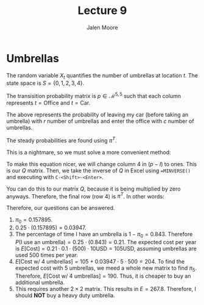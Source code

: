 #+title: Lecture 9
#+author: Jalen Moore

* Umbrellas

The random variable $X_t$ quantifies the number of umbrellas at location $t$. The state space is $S=\{0,1,2,3,4\}$.

The transisition probability matrix is $p\in \mathcal{M}^{5,5}$ such that each column represents $t=\text{Office}$ and $t=\text{Car}$.

\begin{align*}
  p = \begin{bmatrix}
    0 & 0 & 0 & 0 & 1 \\
    0 & 0 & 0 & 0.75 & 0.25 \\
    0 & 0 & 0.75 & 0.25 & 0 \\
    0 & 0.75 & 0.25 & 0 & 0 \\
    0.75 & 0.25 & 0 & 0 & 0
  \end{bmatrix}
\end{align*}

The above represents the probability of leaving my car (before taking an umbrella)  with $r$ number of umbrellas and enter the office with $c$ number of umbrellas.

The steady probabilities are found using $\pi^T$.

\begin{align*}
  \begin{bmatrix} \pi_0 & \pi_1 & \pi_2 & \pi_3 & \pi_4 \end{bmatrix}\cdot \begin{bmatrix}
    0 & 0 & 0 & 0 & 1 \\
    0 & 0 & 0 & 0.75 & 0.25 \\
    0 & 0 & 0.75 & 0.25 & 0 \\
    0 & 0.75 & 0.25 & 0 & 0 \\
    0.75 & 0.25 & 0 & 0 & 0
  \end{bmatrix} = \begin{bmatrix} \pi_0 & \pi_1 & \pi_2 & \pi_3 & \pi_4 \end{bmatrix}
\end{align*}

 This is a nightmare, so we must solve a more convenient method:

 \begin{align*}
   \pi^T p &= \pi^T\\
   \pi^T p &= \pi^TI\\
   \pi^T (p-I) &= 0\\
   \pi^T (p-I) (p-I)^{-1} &= 0 (p-I)^{-1}\\
   \pi^T &= 0 (P-I)^{-1}.
 \end{align*}

 To make this equation nicer, we will change column 4 in $(p-I)$ to ones. This is our $Q$ matrix. Then, we take the inverse of $Q$ in Excel using ~=MINVERSE()~ and executing with ~C-<Shift>-<Enter>~.

 You can do this to our matrix $Q$, because it is being multiplied by zero anyways. Therefore, the final row (row 4) is $\pi^T$. In other words:

 \begin{align*}
   \pi^T = \begin{bmatrix} 0.157895 & 0.210526 & 0.210526 & 0.210526 & 0.210526 \end{bmatrix}
 \end{align*}

 Therefore, our questions can be answered.

 1. $\pi_0 = 0.157895$.
 2. $0.25 \cdot (0.157895) = 0.03947$.
 3. The percentage of time I have an umbrella is $1 - \pi_0 = 0.843$. Therefore $P(\text{I use an umbrella}) = 0.25 \cdot (0.843) = 0.21$. The expected cost per year is $E[\text{Cost}] = 0.21 \cdot 0.1 \cdot (500)\cdot 10\text{USD} = 105 \text{USD}$, assuming umbrellas are used 500 times per year.
 4. $E[\text{Cost w/ 4 umbrellas}] = 105 + 0.03947\cdot 5\cdot 500 = 204$. To find the expected cost with 5 umbrellas, we meed a whole new matrix to find $\pi_5$. Therefore,  $E[\text{Cost w/ 4 umbrellas}] = 190$. Thus, it is cheaper to buy an additional umbrella.
 5. This requires another  $2\times2$ matrix. This results in $E=267.8$. Therefore, I should *NOT* buy a heavy duty umbrella.
